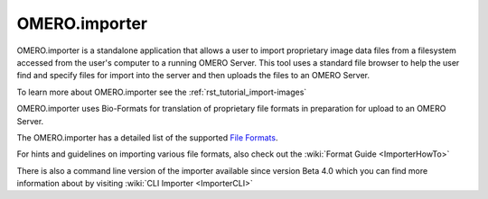.. _rst_clients_importer:

OMERO.importer
==============

OMERO.importer is a standalone application that allows a user to import proprietary image data files from a filesystem accessed from the user's computer to a running OMERO Server. This tool uses a standard file browser to help the user find and specify files for import into the server and then uploads the files to an OMERO Server.

To learn more about OMERO.importer see the :ref:`rst_tutorial_import-images`

.. image:: ../images/omero_importer_4_4.png

OMERO.importer uses Bio-Formats for translation of proprietary file formats in preparation for upload to an OMERO Server.

The OMERO.importer has a detailed list of the supported `File Formats <http://loci.wisc.edu/software/bio-formats>`_.

For hints and guidelines on importing various file formats, also check out the :wiki:`Format Guide <ImporterHowTo>`

There is also a command line version of the importer available since version Beta 4.0 which you can find more information about by visiting :wiki:`CLI Importer <ImporterCLI>`
